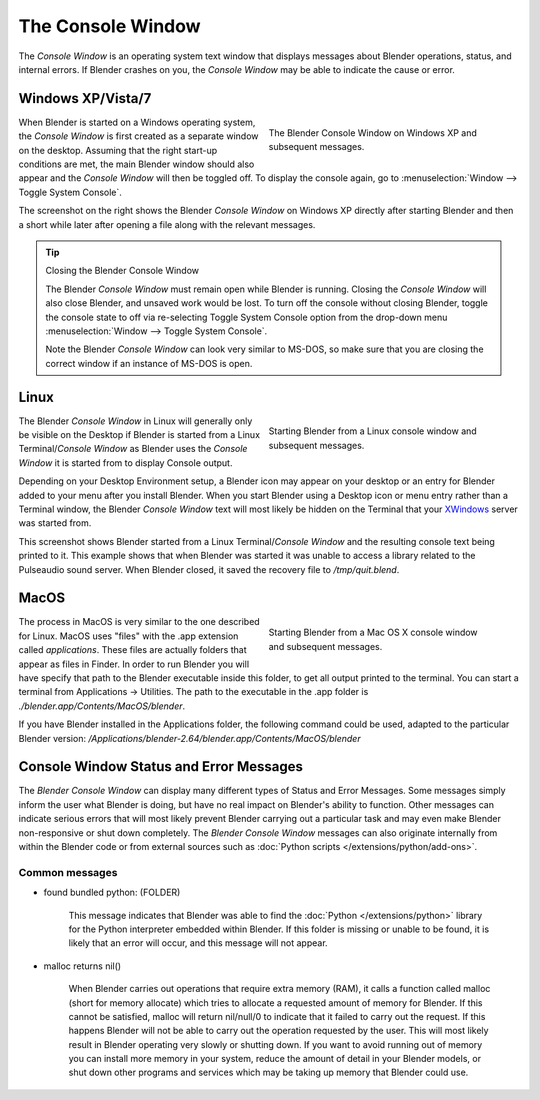 
..    TODO/Review: {{review|text=we need command line options for this page, explained and some examples for rendering, opening Blender with debug flag, and how to open Blender for screencasts/screenshots}} .


******************
The Console Window
******************

The *Console Window* is an operating system text window that displays messages about
Blender operations, status, and internal errors. If Blender crashes on you,
the *Console Window* may be able to indicate the cause or error.


Windows XP/Vista/7
==================

.. figure:: /images/Interface-Window-System-console-windows.jpg
   :align: right
   :width: 360px
   :figwidth: 360px

   The Blender Console Window on Windows XP and subsequent messages.


When Blender is started on a Windows operating system,
the *Console Window* is first created as a separate window on the desktop.
Assuming that the right start-up conditions are met, the main Blender window should also
appear and the *Console Window* will then be toggled off.
To display the console again, go to :menuselection:`Window --> Toggle System Console`.

The screenshot on the right shows the Blender *Console Window* on Windows XP
directly after starting Blender and then a short while later after opening a file along with
the relevant messages.


.. tip:: Closing the Blender Console Window

   The Blender *Console Window* must remain open while Blender is running.  Closing the *Console Window* will also close Blender, and unsaved work would be lost.  To turn off the console without closing Blender, toggle the console state to off via re-selecting Toggle System Console option from the drop-down menu :menuselection:`Window --> Toggle System Console`.

   Note the Blender *Console Window* can look very similar to MS-DOS,
   so make sure that you are closing the correct window if an instance of MS-DOS is open.


Linux
=====

.. figure:: /images/Interface-Window-System-console-linux.jpg
   :align: right
   :width: 360px
   :figwidth: 360px

   Starting Blender from a Linux console window and subsequent messages.


The Blender *Console Window* in Linux will generally only be visible on the Desktop
if Blender is started from a Linux Terminal/\ *Console Window* as Blender uses the
*Console Window* it is started from to display Console output.

Depending on your Desktop Environment setup, a Blender icon may appear on your desktop or an
entry for Blender added to your menu after you install Blender.
When you start Blender using a Desktop icon or menu entry rather than a Terminal window, the
Blender *Console Window* text will most likely be hidden on the Terminal that your
`XWindows <http://en.wikipedia.org/wiki/Xwindows>`__ server was started from.

This screenshot shows Blender started from a Linux Terminal/\ *Console Window* and the
resulting console text being printed to it. This example shows that when Blender was started
it was unable to access a library related to the Pulseaudio sound server. When Blender closed,
it saved the recovery file to */tmp/quit.blend*.


MacOS
=====

.. figure:: /images/Interface-Window-System-console-mac.jpg
   :align: right
   :width: 360px
   :figwidth: 360px

   Starting Blender from a Mac OS X console window and subsequent messages.


The process in MacOS is very similar to the one described for Linux.
MacOS uses "files" with the .app extension called *applications*.
These files are actually folders that appear as files in Finder. In order to run Blender you
will have specify that path to the Blender executable inside this folder,
to get all output printed to the terminal.
You can start a terminal from Applications → Utilities.
The path to the executable in the .app folder is *./blender.app/Contents/MacOS/blender*.

If you have Blender installed in the Applications folder, the following command could be used,
adapted to the particular Blender version:
*/Applications/blender-2.64/blender.app/Contents/MacOS/blender*


Console Window Status and Error Messages
========================================

The *Blender Console Window* can display many different types of Status and Error Messages.
Some messages simply inform the user what Blender is doing, but have no real impact on Blender's ability to function.
Other messages can indicate serious errors that will most likely prevent Blender carrying out a particular task and
may even make Blender non-responsive or shut down completely. The *Blender Console Window* messages can
also originate internally from within the Blender code or from external sources such as
:doc:`Python scripts </extensions/python/add-ons>`.


Common messages
---------------

- found bundled python: (FOLDER)

   This message indicates that Blender was able to find the :doc:`Python </extensions/python>` library for the Python
   interpreter embedded within Blender. If this folder is missing or unable to be found,
   it is likely that an error will occur, and this message will not appear.

- malloc returns nil()

   When Blender carries out operations that require extra memory (RAM), it calls a function called malloc
   (short for memory allocate) which tries to allocate a requested amount of memory for Blender.
   If this cannot be satisfied, malloc will return nil/null/0 to indicate that it failed to carry out the request.
   If this happens Blender will not be able to carry out the operation requested by the user.
   This will most likely result in Blender operating very slowly or shutting down.
   If you want to avoid running out of memory you can install more memory in your system,
   reduce the amount of detail in your Blender models,
   or shut down other programs and services which may be taking up memory that Blender could use.
